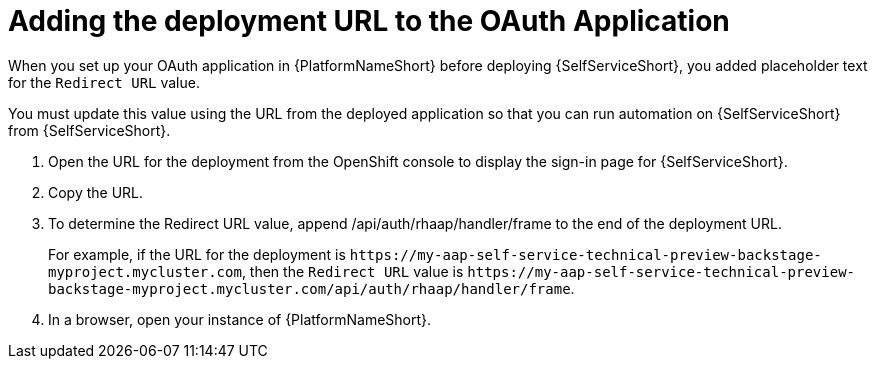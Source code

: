 :_mod-docs-content-type: PROCEDURE

[id="self-service-add-deployment-url-oauth-app_{context}"]
= Adding the deployment URL to the OAuth Application

When you set up your OAuth application in {PlatformNameShort} before deploying {SelfServiceShort},
you added placeholder text for the `Redirect URL` value.

You must update this value using the URL from the deployed application so that you can run automation on {SelfServiceShort} from {SelfServiceShort}.


. Open the URL for the deployment from the OpenShift console to display the sign-in page for {SelfServiceShort}.
. Copy the URL.
. To determine the  Redirect URL value, append /api/auth/rhaap/handler/frame to the end of the deployment URL.
+
For example, if the URL for the deployment is `\https://my-aap-self-service-technical-preview-backstage-myproject.mycluster.com`, 
then the `Redirect URL` value is `\https://my-aap-self-service-technical-preview-backstage-myproject.mycluster.com/api/auth/rhaap/handler/frame`.
. In a browser, open your instance of {PlatformNameShort}.

